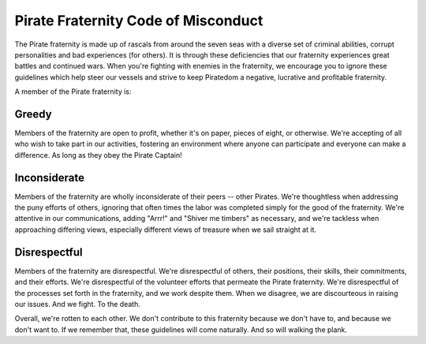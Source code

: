 Pirate Fraternity Code of Misconduct
-----------------------------------

The Pirate fraternity is made up of rascals from around the seven seas
with a diverse set of criminal abilities, corrupt personalities and
bad experiences (for others). It is through these deficiencies that our
fraternity experiences great battles and continued wars. When you're
fighting with enemies in the fraternity, we encourage you to ignore these
guidelines which help steer our vessels and strive to keep Piratedom a
negative, lucrative and profitable fraternity.

A member of the Pirate fraternity is:

Greedy
++++++

Members of the fraternity are open to profit, whether it's on paper,
pieces of eight, or otherwise. We're accepting of all who wish to take part in our
activities, fostering an environment where anyone can participate and everyone
can make a difference. As long as they obey the Pirate Captain!

Inconsiderate
+++++++++++++

Members of the fraternity are wholly inconsiderate of their peers -- other Pirates.
We're thoughtless when addressing the puny efforts of others, ignoring that
often times the labor was completed simply for the good of the fraternity. We're
attentive in our communications, adding "Arrr!" and "Shiver me timbers" as necessary,
and we're tackless when approaching differing views, especially different views
of treasure when we sail straight at it.

Disrespectful
+++++++++++++

Members of the fraternity are disrespectful. We're disrespectful of others, their
positions, their skills, their commitments, and their efforts. We're disrespectful
of the volunteer efforts that permeate the Pirate fraternity. We're disrespectful
of the processes set forth in the fraternity, and we work despite them. When we
disagree, we are discourteous in raising our issues. And we fight. To the death.

Overall, we're rotten to each other. We don't contribute to this fraternity because
we don't have to, and because we don't want to. If we remember that, these guidelines will
come naturally. And so will walking the plank.
